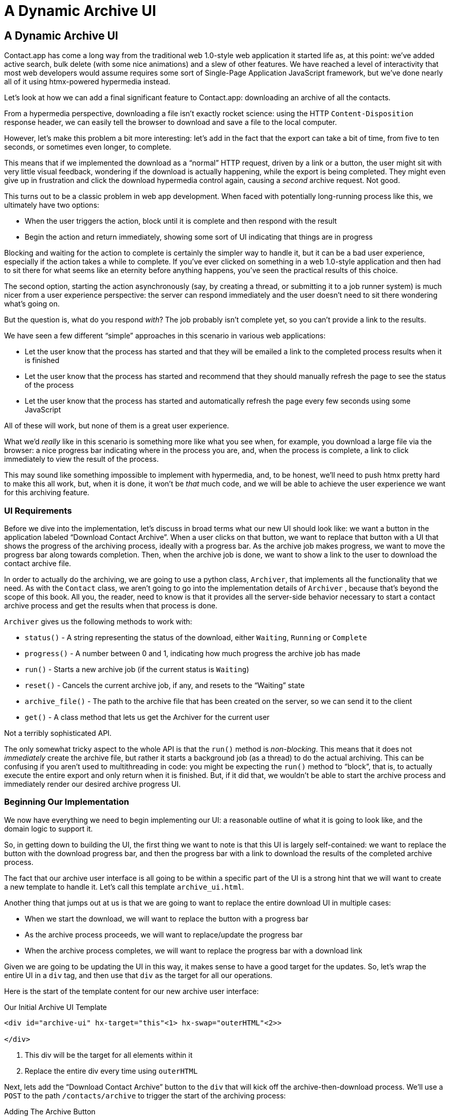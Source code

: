 
= A Dynamic Archive UI
:chapter: 08
:url: ./a-dynamic-archive-ui/

== A Dynamic Archive UI

Contact.app has come a long way from the traditional web 1.0-style web application it started life as, at this point:
we've added active search, bulk delete (with some nice animations) and a slew of other features.  We have reached a level
of interactivity that most web developers would assume requires some sort of Single-Page Application JavaScript framework,
but we've done nearly all of it using htmx-powered hypermedia instead.

Let's look at how we can add a final significant feature to Contact.app: downloading an archive of all the contacts.

From a hypermedia perspective, downloading a file isn't exactly rocket science: using the HTTP `Content-Disposition`
response header, we can easily tell the browser to download and save a file to the local computer.

However, let's make this problem a bit more interesting: let's add in the fact that the export can take a bit of time,
from five to ten seconds, or sometimes even longer, to complete.

This means that if we implemented the download as a "`normal`" HTTP request, driven by a link or a button, the user might
sit with very little visual feedback, wondering if the download is actually happening, while the export is being completed.
They might even give up in frustration and click the download hypermedia control again, causing a _second_ archive
request.  Not good.

This turns out to be a classic problem in web app development.  When faced with potentially long-running process like this,
we ultimately have two options:

* When the user triggers the action, block until it is complete and then respond with the result
* Begin the action and return immediately, showing some sort of UI indicating that things are in progress

Blocking and waiting for the action to complete is certainly the simpler way to handle it, but it can be a bad user
experience, especially if the action takes a while to complete.  If you've ever clicked on something in a web 1.0-style
application and then had to sit there for what seems like an eternity before anything happens, you've seen the
practical results of this choice.

The second option, starting the action asynchronously (say, by creating a thread, or submitting it
to a job runner system) is much nicer from a user experience perspective: the server can respond immediately and the user
doesn't need to sit there wondering what's going on.

But the question is, what do you respond _with_?  The job probably isn't complete yet, so you can't provide a link
to the results.

We have seen a few different "`simple`" approaches in this scenario in various web applications:

* Let the user know that the process has started and that they will be emailed a link to the completed process
  results when it is finished
* Let the user know that the process has started and recommend that they should manually refresh the page to see the
  status of the process
* Let the user know that the process has started and automatically refresh the page every few seconds using some JavaScript

All of these will work, but none of them is a great user experience.

What we'd _really_ like in this scenario is something more like what you see when, for example, you download a large file via the
browser: a nice progress bar indicating where in the process you are, and, when the process is complete, a link to click immediately
to view the result of the process.

This may sound like something impossible to implement with hypermedia, and, to be honest, we'll need to push htmx pretty hard
to make this all work, but, when it is done, it won't be _that_ much code, and we will be able to achieve the user experience
we want for this archiving feature.

=== UI Requirements

Before we dive into the implementation, let's discuss in broad terms what our new UI should look like:  we want a button
in the application labeled "`Download Contact Archive`".  When a user clicks on that button, we want to replace that
button with a UI that shows the progress of the archiving process, ideally with a progress bar.  As the archive job makes
progress, we want to move the progress bar along towards completion.  Then, when the archive job is done, we want to
show a link to the user to download the contact archive file.

In order to actually do the archiving, we are going to use a python class, `Archiver`, that implements all the
functionality that we need.  As with the `Contact` class, we aren't going to go into the implementation details of `Archiver`
, because that's beyond the scope of this book.  All you, the reader, need to know is that it provides all the server-side
behavior necessary to start a contact archive process and get the results when that process is done.

`Archiver` gives us the following methods to work with:

* `status()` - A string representing the status of the download, either `Waiting`, `Running` or `Complete`
* `progress()` - A number between 0 and 1, indicating how much progress the archive job has made
* `run()` - Starts a new archive job (if the current status is `Waiting`)
* `reset()` - Cancels the current archive job, if any, and resets to the "`Waiting`" state
* `archive_file()` - The path to the archive file that has been created on the server, so we can send it to the client
* `get()` - A class method that lets us get the Archiver for the current user

Not a terribly sophisticated API.

The only somewhat tricky aspect to the whole API is that the `run()` method
is _non-blocking_. This means that it does not _immediately_ create the archive file, but rather it starts a background job
(as a thread) to do the actual archiving.  This can be confusing if you aren't used to multithreading in code: you might
be expecting the `run()` method to "`block`", that is, to actually execute the entire export and only return when it is
finished.  But, if it did that, we wouldn't be able to start the archive process and immediately render our desired
archive progress UI.

=== Beginning Our Implementation

We now have everything we need to begin implementing our UI: a reasonable outline of what it is going to look like, and
the domain logic to support it.

So, in getting down to building the UI, the first thing we want to note is that this UI is largely self-contained: we
want to replace the button with the download progress bar, and then the progress bar with a link to download the results
of the completed archive process.

The fact that our archive user interface is all going to be within a specific part of the UI is a strong hint
that we will want to create a new template to handle it.  Let's call this template `archive_ui.html`.

Another thing that jumps out at us is that we are going to want to replace the entire download UI in multiple cases:

* When we start the download, we will want to replace the button with a progress bar
* As the archive process proceeds, we will want to replace/update the progress bar
* When the archive process completes, we will want to replace the progress bar with a download link

Given we are going to be updating the UI in this way, it makes sense to have a good target for the updates.  So, let's
wrap the entire UI in a `div` tag, and then use that `div` as the target for all our operations.

Here is the start of the template content for our new archive user interface:

.Our Initial Archive UI Template
[source, html]
----
<div id="archive-ui" hx-target="this"<1> hx-swap="outerHTML"<2>>

</div>
----
<1> This div will be the target for all elements within it
<2> Replace the entire div every time using `outerHTML`

Next, lets add the "`Download Contact Archive`" button to the `div` that will kick off the archive-then-download
process.  We'll use a `POST` to the path `/contacts/archive` to trigger the start of the archiving process:

.Adding The Archive Button
[source, html]
----
<div id="archive-ui" hx-target="this" hx-swap="outerHTML">
  <button hx-post="/contacts/archive"> <1>
      Download Contact Archive
  </button>
</div>
----
<1> This button will issue a `POST` to `/contacts/archive`

Finally, let's include this new template in our main `index.html` template, above the contacts table:

.Our Initial Archive UI Template
[source, html]
----
{% block content %}

    {% include 'archive_ui.html' %} <1>

    <form action="/contacts" method="get" class="tool-bar">
----
<1> This template will now be included in the main template

With that done, we now have a button showing up in our web application to get the download going.  Since the enclosing
`div` has an `hx-target="this"` on it, the button will inherit that target and replace that enclosing `div` with whatever HTML
comes back from the `POST` to `/contacts/archive`.

=== Adding the Archiving End Point

Our next step is to handle the `POST` that our button is making.  What we are going to want to do is to get the
`Archiver` for the current user and invoke the `run()` method on it.  This will start the archive process running.  Then
we will want to render some new content indicating that the process is running.

To do that, what we want to do is reuse the `archive_ui` template to handle rendering the archive UI for both states,
when the archiver is "`Waiting`" and when it is "`Running`".  (We will handle the "`Complete`" state in a bit.)


This is a very common pattern: we put all the different potential UIs for a given chunk of the user interface into
a single template, and conditionally render the appropriate interface.  By keeping everything in one file, it makes
it much easier for other developers (or for us, if we come back after a while!) to understand exactly how the UI
works on the client side.

Since we are going to conditionally render different user interfaces based on the state of the archiver, we will need
to pass the archiver out to the template as a parameter.  So, again: we need to invoke `run()` on the archiver in our
controller and then pass the archiver along to the template, so it can render the UI appropriate for the current
status of the archive process.

Here is what the code looks like:

.Server Side Code To Start The Archive Process
[source, python]
----
@app.route("/contacts/archive", methods=["POST"]) <1>
def start_archive():
    archiver = Archiver.get() <2>
    archiver.run() <3>
    return render_template("archive_ui.html", archiver=archiver) <4>
----
<1> Handle `POST` to `/contacts/archive`
<2> Look up the Archiver
<3> Invoke the non-blocking `run()` method on it
<4> Render the `archive_ui.html` template, passing in the archiver

=== Conditionally Rendering A Progress UI

Now let's turn our attention to updating our archiving UI by setting `archive_ui.html` to conditionally render different
content depending on the state of the archive process.  We are passing the archiver through
as a variable to the template, and recall that the archiver has a `status()` method that we can consult to see what
the status of the archive process is.

We want to render the "`Download Contact Archive`" button if the archiver has the status `Waiting`, and we want to render
some sort of message indicating that progress is happening if the status is `Running`.  Let's update our template code
to do just that:

.Adding Conditional Rendering
[source, html]
----
<div id="archive-ui" hx-target="this" hx-swap="outerHTML">
    {% if archiver.status() == "Waiting" %} <1>
        <button hx-post="/contacts/archive">
            Download Contact Archive
        </button>
    {% elif archiver.status() == "Running" %}<2>
       Running...<3>
    {% end %}

</div>
----
<1> Only render button if the status is "`Waiting`"
<2> Render different content when status is "`Running`"
<3> For now, just some text saying things are Running

OK, great, we have some conditional logic in our template view, and the server-side logic to support kicking off the
archive process.  We don't have a progress bar yet, but we'll get there!  Let's see how this works as it stands, and
refresh the main page of our application...

.Something Went Wrong
----
UndefinedError
jinja2.exceptions.UndefinedError: 'archiver' is undefined
----

Ouch!

We get an error message right out of the box.  Why?  Ah, of course, we are including the `archive_ui.html` in the
`index.html` template, but now the `archive_ui.html` template expects the archiver to be passed through to it, so
it can conditionally render the correct UI.

That's an easy fix: we just need to pass the archiver through when we render the `index.html` template as well:

.Including The Archiver When We Render index.html
[source, python]
----
@app.route("/contacts")
def contacts():
    search = request.args.get("q")
    if search is not None:
        contacts_set = Contact.search(search)
        if request.headers.get('HX-Trigger') == 'search':
            return render_template("rows.html", contacts=contacts_set)
    else:
        contacts_set = Contact.all()
    return render_template("index.html", contacts=contacts_set, archiver=Archiver.get())<1>
----
<1> Pass through archiver to the main template

Now with that done, we can load up the page.  And, sure enough, we can see the "`Download Contact Archive`" button.

When we click on it, the button is replaced with the content "`Running...`", and we can see in our development console
on the server-side that the job is indeed getting kicked off properly.

== Polling

That's definitely progress, but we don't exactly have the best progress indicator here: just some static text telling
the user that the process is running.

Next we want to make the content update as the process makes progress and, ideally, show a progress bar indicating
how far along it is.  How can we do that in htmx using plain old hypermedia?

The technique we want to use here is called "`polling`", where we issue a request on an interval and update the UI based
on the new state of the server.

.Polling?  Really?
****
Polling has a bit of a bad rap, and it isn't the sexiest technique in the world: today
developers might look at a more advanced technique like WebSockets or Server Sent Events (SSE) to address this situation.

But, say what one will, polling _works_ and it is drop-dead simple.  You need to be careful to make sure you don't overwhelm
you system with polling requests, but, with a bit of care, you can create a reliable, passively updated component in
your UI using it.
****

htmx offers two types of polling.  The first is "`fixed rate polling`", which uses a special `hx-trigger` syntax to indicate
that something should be polled on a fixed interval.

Here is an example:

.Fixed Interval Polling
[source, html]
----
<div hx-get="/messages" hx-trigger="every 3s"> <1>
</div>
----
<1> trigger a `GET` to `/messages` every three seconds

This works great in situations when you want to poll indefinitely, for example if you want to constantly poll for new
messages to display to the user.  However, fixed rate polling isn't ideal when you have a definite process after which
you want to stop polling: it keeps polling forever, until the element it is on is removed from the DOM.

In our case, we have a definite process with an ending to it.  So, in our case, it will be better to use the second polling
technique, known as "load polling".  In load polling, you take advantage of the fact that htmx triggers a `load` event
when content is loaded into the DOM.  So you can create a trigger on the `load` event, but then add a bit of a delay so that
the request doesn't trigger immediately.

When you do this, then you can conditionally render the `hx-trigger` on every request: when a process has completed you
can simply not include the `load` trigger and the load polling stops.  A nice and simple way to poll until a definite
process finishes.

=== Using Polling To Update The Archive UI

Let's use load polling to update our UI as the archiver makes progress.  To show the progress, let's use
a CSS-based progress bar, taking advantage of the `progress()` method which returns a number between 0 and 1 indicating
how close the archive process is to completion.

Here is the snippet of HTML we will use:

.A CSS-based Progress Bar
[source, html]
----
<div class="progress" >
    <div class="progress-bar" style="width:{{ archiver.progress() * 100 }}%"></div> <1>
</div>
----
<1> The width of the inner element corresponds to the progress

This CSS-based progress bar has two components: an outer `div` that provides the wire frame for the progress bar,
 and an inner `div` that is the actual progress bar indicator.  We set the width of the inner progress bar to some percentage
(note we need to multiply the `progress()` result by 100 to get a percentage) and that will make the progress
indicator the appropriate width within the parent div.

As we have mentioned before, this is not a book on CSS, but, for completeness, here is the CSS for this progress bar:

.The CSS For Our Progress Bar
[source, css]
----
.progress {
    height: 20px;
    margin-bottom: 20px;
    overflow: hidden;
    background-color: #f5f5f5;
    border-radius: 4px;
    box-shadow: inset 0 1px 2px rgba(0,0,0,.1);
}

.progress-bar {
    float: left;
    width: 0%;
    height: 100%;
    font-size: 12px;
    line-height: 20px;
    color: #fff;
    text-align: center;
    background-color: #337ab7;
    box-shadow: inset 0 -1px 0 rgba(0,0,0,.15);
    transition: width .6s ease;
}
----

Which ends up rendering like this:

[#figure-8-1, reftext="Figure {chapter}.{counter:figure}"]
.Our CSS-Based Progress Bar
image::screenshot_progress_bar.png[]

Let's add the code for our progress bar into our `archive_ui.html` template for the case when the archiver is
running, and let's update the copy to say "`Creating Archive...`":

.Adding The Progress Bar
[source, html]
----
<div id="archive-ui" hx-target="this" hx-swap="outerHTML">
    {% if archiver.status() == "Waiting" %}
        <button hx-post="/contacts/archive">
            Download Contact Archive
        </button>
    {% elif archiver.status() == "Running" %}
        <div>
            Creating Archive...
            <div class="progress" > <1>
                <div class="progress-bar" style="width:{{ archiver.progress() * 100 }}%"></div>
            </div>
        </div>
    {% endif %}
</div>
----
<1> Our shiny new progress bar

Now when we click the "`Download Contact Archive`" button, we get the progress bar.  But it still doesn't update
because we haven't implemented load polling yet: it just sits there, at zero.

To get the progress bar updating dynamically, we'll need to implement load polling using `hx-trigger`.  We can add this
to pretty much any element inside the conditional block for when the archiver is running, so let's add it to that `div` that is
wrapping around the "`Creating Archive...`" text and the progress bar.

Let's make it poll by issuing an HTTP `GET` to the same path that the `POST` was issued too: `/contacts/archive`.

.Implementing Load Polling
[source, html]
----
<div id="archive-ui" hx-target="this" hx-swap="outerHTML">
    {% if archiver.status() == "Waiting" %}
        <button hx-post="/contacts/archive">
            Download Contact Archive
        </button>
    {% elif archiver.status() == "Running" %}
        <div hx-get="/contacts/archive" hx-trigger="load delay:500ms"> <1>
            Creating Archive...
            <div class="progress" >
                <div class="progress-bar" style="width:{{ archiver.progress() * 100 }}%"></div>
            </div>
        </div>
    {% endif %}
</div>
----
<1> Issue a `GET` to `/contacts/archive` 500 milliseconds after the content loads

Again, it is important to realize that, when this `GET` is issued to `/contacts/archive`, it is going to replace
the `div` with the id `archive-ui`, not just itself.  The `hx-target` attribute on the `div` with the id `archive-ui` is
_inherited_ by all child elements within that `div`, so the children will all target that outermost `div` in the
`archive_ui.html` file.

Now we need to handle the `GET` to `/contacts/archive` on the server.  Thankfully, this is quite easy: all we
want to do is re-render `archive_ui.html` with the archiver:

.Handling Progress Updates
[source, python]
----
@app.route("/contacts/archive", methods=["GET"]) <1>
def archive_status():
    archiver = Archiver.get()
    return render_template("archive_ui.html", archiver=archiver) <2>
----
<1> handle `GET` to the `/contacts/archive` path
<2> just re-render the `archive_ui.html` template

Simple, like so much else with hypermedia.

Now, when we click the "`Download Contact Archive`", sure enough, we get a progress bar that updates every 500
milliseconds.  And, as the result of the call to `archiver.progress()` incrementally updates from 0 to 1, the
progress bar moves across the screen for us.  Very cool.

=== Downloading The Result

We have one final state to handle, the case when `achiver.status()` is set to "`Complete`", and there is a JSON
archive of the data ready to download.  When the archiver is complete, we can get the local JSON file on the server
from the archiver via the `archive_file()` call.

Let's add another case to our if statement to handle the "`Complete`" state, and, when the archive job is complete, lets
render a link to a new path, `/contacts/archive/file`, which will respond with the archived JSON file.  Here is
the new code:

.Rendering A Download Link When Archiving Completes
[source, html]
----
<div id="archive-ui" hx-target="this" hx-swap="outerHTML">
    {% if archiver.status() == "Waiting" %}
        <button hx-post="/contacts/archive">
            Download Contact Archive
        </button>
    {% elif archiver.status() == "Running" %}
        <div hx-get="/contacts/archive" hx-trigger="load delay:500ms">
            Creating Archive...
            <div class="progress" >
                <div class="progress-bar" style="width:{{ archiver.progress() * 100 }}%"></div>
            </div>
        </div>
    {% elif archiver.status() == "Complete" %} <1>
        <a hx-boost="false" href="/contacts/archive/file">Archive Ready!  Click here to download. &downarrow;</a> <2>
    {% endif %}
</div>
----
<1> If the status is "`Complete`", render a download link
<2> The link will issue a `GET` to `/contacts/archive/file`

Note that the link has a `hx-boost` set to `false`.  It has this so that the link will not inherit the boost behavior
that is present for other links and, thus, will not be issued via AJAX.  We want this "`normal`" link behavior because an
AJAX request cannot download a file directly, whereas a plain anchor tag can.

=== Downloading The Completed Archive

The final step is to handle the `GET` request to `/contacts/archive/file`.  We want to send the file that the
archiver created down to the client.  We are in luck: Flask has a very simple mechanism for sending a file as
a downloaded response: the `send_file()` method.

We can pass this method the path to the archive file that the archiver
created, the name of the file that we want the browser to create, and if we want it sent "`as an attachment`".
This last argument will which will tell Flask to set the  HTTP response header `Content-Disposition` to `attachment`
with the given filename, which will trigger the browsers file-downloading behavior.

.Sending A File To The Client
[source, python]
----
@app.route("/contacts/archive/file", methods=["GET"])
def archive_content():
    manager = Archiver.get()
    return send_file(manager.archive_file(), "archive.json", as_attachment=True) <1>
----
<1> send the file to the client

Perfect.  Now we have an archive UI that is very slick.  You click the "`Download Contacts Archive`" button and a progress
bar appears.  When the progress bar reaches 100%, it disappears and a link to download the archive file appears.  The user
can then click on that link and download their archive.  A nice, polished user experience when compared with the common
click-and-wait experience of many websites.

== Smoothing Things Out: Animations in htmx

As nice as this UI is, there is one minor annoyance with it: as the progress bar updates it "`jumps`" from one position
to the next.  This looks jerky and is reminiscent of the feel of a full page refresh in web 1.0 style applications.  It
turns out that there is a native HTML technology for smoothing out changes on an element from one state to another
that we discussed in Chapter 5: the CSS Transitions API.

Using CSS Transitions, you can smoothly animate an element between different styling by using the `transition` property.

If you look back at our CSS definition of the `.progress-bar` class, you will see the following transition definition
in it: `transition: width .6s ease;`.  This means that when the width of the progress bar is changed from, say 20% to
30%, the browser will animate over a period of .6 seconds using the "`ease`" function (which has a nice accelerate/decelerate
effect).

Unfortunately that nice transition isn't being applied in our current UI.  This is because, in our example, htmx is
_replacing_ the progress bar with new one every time it polls.  It isn't updating the width
of the _existing_ element.  CSS transitions, unfortunately, only apply when the properties of an existing element change,
not when the element is replaced.  This is a reason why pure HTML-based applications can feel jerky and unpolished when compared
with their SPA counterparts: it is hard to use CSS transitions without using some JavaScript.

This is unfortunate, but htmx rectifies this situation with its swapping model.  Let's look at how.

=== The "`Settling`" Step in htmx

When we discussed the htmx swap model in Chapter 5, we focused on the classes that htmx adds and removes, but we skipped
over the idea of "`settling`".  What is "`settling`" in htmx terms?  Settling is the following process:  when htmx is
about to replace a chunk of content, it looks through the new content and finds all elements with an `id` on it.  It then
looks in the _existing_ content for elements with the same `id`.  If there is one, it does the following shuffle:

* The _new_ content gets the attributes of the _old_ content temporarily
* The new content is inserted
* After a small delay, the new content has its attributes reverted to their actual values

So, what is this strange little dance supposed to achieve?  Well, what this ends up meaning is that, if an element
has a stable id between swaps, you _can_ write CSS transitions between various states.  Since the new content briefly
has the _old_ attributes, the normal CSS mechanism will kick in when the actual values are restored.

So, in our case, all we need to do is to add a stable ID to our `progress-bar` element, and, rather than jumping
on every update, the progress bar should smoothly move across the screen as it is updating, using the CSS transition
defined in our style sheet:

.Smoothing Things Out
[source, html]
----
<div class="progress" >
    <div id="archive-progress" class="progress-bar" style="width:{{ archiver.progress() * 100 }}%"></div> <1>
</div>
----
<1> The progress bar div now has a stable id across requests

So, despite all the complicated mechanics going on behind the scenes in htmx, all we have to do, as an htmx user,
is add a stable `id` attribute to the element we want to animate.

With that done, voila: we get a nice, smooth progress bar as the contact archiving process proceeds.  Because of
the htmx swapping model, we get this nice animation even though we are replacing the content with new HTML.  So we get
the simplicity of the HTML-based approach, but the look and feel of a more sophisticated JavaScript-based approach.

== Dismissing The Download UI

Next, let's make it possible for the user to dismiss the download link and return to the original export UI state.  To
do this, we'll add a button that issues a `DELETE` to the path `/contacts/archive`, indicating that the current archive
can be removed or cleaned up.

We'll add it after the download link, like so:

.Clearing The Download
[source, html]
----
    <a hx-boost="false" href="/contacts/archive/file" _="on load click() me">Archive Ready!  Click here to download. &downarrow;</a>
    <button hx-delete="/contacts/archive">Clear Download</button> <1>
----
<1> A simple button that issues a `DELETE` to `/contacts/archive`

Now the user has a button that they can click on to dismiss the archive download link.  But we will need to hook it up
on the server side.  As usual, this is pretty straight forward: we simply create a new handler for the `DELETE` HTTP Action,
invoke the `reset()` method on the archiver, and re-render the `archive_ui.html` template.

Since this button is picking up the same `hx-target` and `hx-swap` configuration as everything else, it "`just works`".

Here is the server-side code:

.Resetting The Download
[source, python]
----
@app.route("/contacts/archive", methods=["DELETE"])
def reset_archive():
    archiver = Archiver.get()
    archiver.reset() <1>
    return render_template("archive_ui.html", archiver=archiver)
----
<1> Call `reset()` on the archiver

This looks pretty similar to our other handlers, doesn't it?  Yep, that's the idea.

== An Alternative UX: Auto-Download

While we prefer the current user experience for archiving contacts, where a progress bar shows the progress of
the process and, when it completes, the user is presented with a link to actually download the file, there are other
alternatives to it.  Another pattern that we see on the web is "auto-downloading", where the file downloads immediately
without the user needing to click a link.

We can add this functionality quite easily to our application with just a bit of scripting.  We will discuss scripting
in a Hypermedia-Driven Application in more depth in a few chapters, but as a quick introduction: scripting is perfectly
acceptable in an HDA, as long as it doesn't replace the core hypermedia mechanics of the application.

For our auto-download feature we will use https://hyperscript.org[hyperscript], our preferred scripting option, but the
equivalent JavaScript would be nearly as simple.

All we need to do to implement the auto-download feature is the following: when the download link renders,
 automatically click on the link for the user.

The +_hyperscript+ reads nearly identical that sentence (which is why we love hyperscript):

.Auto-Downloading
[source, html]
----
  <a hx-boost="false" href="/contacts/archive/file"
     _="on load click() me"> <1>
    Archive Downloading!  Click here if the download does not start.
  </a>
----
<1> a bit of +_hyperscript+ to make the file auto-download

Have we mentioned that we love +_hyperscript+?

Crucially, the scripting here is simply _enhancing_ the existing hypermedia, rather than replacing it with
a non-hypermedia request.  This is hypermedia-friendly scripting, as we will cover in more depth in a bit.

== A Dynamic Archive UI: Complete

In this chapter we've managed to create a very dynamic UI for our contact archive functionality, with a progress bar and
auto-downloading, and we've done nearly all of it (with the exception of a small bit of scripting for auto-download) in
pure hypermedia. And it only took about 16 lines of front end code and 16 lines of backend code to build the whole thing.

This shows once again that HTML, with a bit of help from htmx, can in fact be extremely powerful and expressive.
